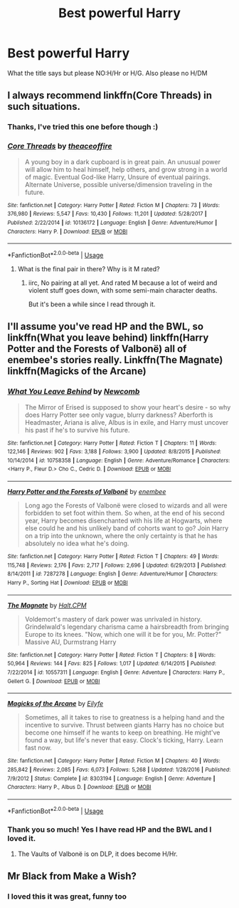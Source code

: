 #+TITLE: Best powerful Harry

* Best powerful Harry
:PROPERTIES:
:Author: RavenclawHufflepuff
:Score: 3
:DateUnix: 1561666029.0
:DateShort: 2019-Jun-28
:FlairText: Request
:END:
What the title says but please NO:H/Hr or H/G. Also please no H/DM


** I always recommend linkffn(Core Threads) in such situations.
:PROPERTIES:
:Author: Achille-Talon
:Score: 7
:DateUnix: 1561667327.0
:DateShort: 2019-Jun-28
:END:

*** Thanks, I've tried this one before though :)
:PROPERTIES:
:Author: RavenclawHufflepuff
:Score: 2
:DateUnix: 1561667364.0
:DateShort: 2019-Jun-28
:END:


*** [[https://www.fanfiction.net/s/10136172/1/][*/Core Threads/*]] by [[https://www.fanfiction.net/u/4665282/theaceoffire][/theaceoffire/]]

#+begin_quote
  A young boy in a dark cupboard is in great pain. An unusual power will allow him to heal himself, help others, and grow strong in a world of magic. Eventual God-like Harry, Unsure of eventual pairings. Alternate Universe, possible universe/dimension traveling in the future.
#+end_quote

^{/Site/:} ^{fanfiction.net} ^{*|*} ^{/Category/:} ^{Harry} ^{Potter} ^{*|*} ^{/Rated/:} ^{Fiction} ^{M} ^{*|*} ^{/Chapters/:} ^{73} ^{*|*} ^{/Words/:} ^{376,980} ^{*|*} ^{/Reviews/:} ^{5,547} ^{*|*} ^{/Favs/:} ^{10,430} ^{*|*} ^{/Follows/:} ^{11,201} ^{*|*} ^{/Updated/:} ^{5/28/2017} ^{*|*} ^{/Published/:} ^{2/22/2014} ^{*|*} ^{/id/:} ^{10136172} ^{*|*} ^{/Language/:} ^{English} ^{*|*} ^{/Genre/:} ^{Adventure/Humor} ^{*|*} ^{/Characters/:} ^{Harry} ^{P.} ^{*|*} ^{/Download/:} ^{[[http://www.ff2ebook.com/old/ffn-bot/index.php?id=10136172&source=ff&filetype=epub][EPUB]]} ^{or} ^{[[http://www.ff2ebook.com/old/ffn-bot/index.php?id=10136172&source=ff&filetype=mobi][MOBI]]}

--------------

*FanfictionBot*^{2.0.0-beta} | [[https://github.com/tusing/reddit-ffn-bot/wiki/Usage][Usage]]
:PROPERTIES:
:Author: FanfictionBot
:Score: 1
:DateUnix: 1561667368.0
:DateShort: 2019-Jun-28
:END:

**** What is the final pair in there? Why is it M rated?
:PROPERTIES:
:Author: NoEsUnaCuentaAlterna
:Score: 1
:DateUnix: 1561685255.0
:DateShort: 2019-Jun-28
:END:

***** iirc, No pairing at all yet. And rated M because a lot of weird and violent stuff goes down, with some semi-main character deaths.

But it's been a while since I read through it.
:PROPERTIES:
:Author: CastoBlasto
:Score: 2
:DateUnix: 1561718191.0
:DateShort: 2019-Jun-28
:END:


** I'll assume you've read HP and the BWL, so linkffn(What you leave behind) linkffn(Harry Potter and the Forests of Valbonë) all of enembee's stories really. Linkffn(The Magnate) linkffn(Magicks of the Arcane)
:PROPERTIES:
:Author: Ash_Lestrange
:Score: 5
:DateUnix: 1561668210.0
:DateShort: 2019-Jun-28
:END:

*** [[https://www.fanfiction.net/s/10758358/1/][*/What You Leave Behind/*]] by [[https://www.fanfiction.net/u/4727972/Newcomb][/Newcomb/]]

#+begin_quote
  The Mirror of Erised is supposed to show your heart's desire - so why does Harry Potter see only vague, blurry darkness? Aberforth is Headmaster, Ariana is alive, Albus is in exile, and Harry must uncover his past if he's to survive his future.
#+end_quote

^{/Site/:} ^{fanfiction.net} ^{*|*} ^{/Category/:} ^{Harry} ^{Potter} ^{*|*} ^{/Rated/:} ^{Fiction} ^{T} ^{*|*} ^{/Chapters/:} ^{11} ^{*|*} ^{/Words/:} ^{122,146} ^{*|*} ^{/Reviews/:} ^{902} ^{*|*} ^{/Favs/:} ^{3,188} ^{*|*} ^{/Follows/:} ^{3,900} ^{*|*} ^{/Updated/:} ^{8/8/2015} ^{*|*} ^{/Published/:} ^{10/14/2014} ^{*|*} ^{/id/:} ^{10758358} ^{*|*} ^{/Language/:} ^{English} ^{*|*} ^{/Genre/:} ^{Adventure/Romance} ^{*|*} ^{/Characters/:} ^{<Harry} ^{P.,} ^{Fleur} ^{D.>} ^{Cho} ^{C.,} ^{Cedric} ^{D.} ^{*|*} ^{/Download/:} ^{[[http://www.ff2ebook.com/old/ffn-bot/index.php?id=10758358&source=ff&filetype=epub][EPUB]]} ^{or} ^{[[http://www.ff2ebook.com/old/ffn-bot/index.php?id=10758358&source=ff&filetype=mobi][MOBI]]}

--------------

[[https://www.fanfiction.net/s/7287278/1/][*/Harry Potter and the Forests of Valbonë/*]] by [[https://www.fanfiction.net/u/980211/enembee][/enembee/]]

#+begin_quote
  Long ago the Forests of Valbonë were closed to wizards and all were forbidden to set foot within them. So when, at the end of his second year, Harry becomes disenchanted with his life at Hogwarts, where else could he and his unlikely band of cohorts want to go? Join Harry on a trip into the unknown, where the only certainty is that he has absolutely no idea what he's doing.
#+end_quote

^{/Site/:} ^{fanfiction.net} ^{*|*} ^{/Category/:} ^{Harry} ^{Potter} ^{*|*} ^{/Rated/:} ^{Fiction} ^{T} ^{*|*} ^{/Chapters/:} ^{49} ^{*|*} ^{/Words/:} ^{115,748} ^{*|*} ^{/Reviews/:} ^{2,176} ^{*|*} ^{/Favs/:} ^{2,717} ^{*|*} ^{/Follows/:} ^{2,696} ^{*|*} ^{/Updated/:} ^{6/29/2013} ^{*|*} ^{/Published/:} ^{8/14/2011} ^{*|*} ^{/id/:} ^{7287278} ^{*|*} ^{/Language/:} ^{English} ^{*|*} ^{/Genre/:} ^{Adventure/Humor} ^{*|*} ^{/Characters/:} ^{Harry} ^{P.,} ^{Sorting} ^{Hat} ^{*|*} ^{/Download/:} ^{[[http://www.ff2ebook.com/old/ffn-bot/index.php?id=7287278&source=ff&filetype=epub][EPUB]]} ^{or} ^{[[http://www.ff2ebook.com/old/ffn-bot/index.php?id=7287278&source=ff&filetype=mobi][MOBI]]}

--------------

[[https://www.fanfiction.net/s/10557311/1/][*/The Magnate/*]] by [[https://www.fanfiction.net/u/1665723/Halt-CPM][/Halt.CPM/]]

#+begin_quote
  Voldemort's mastery of dark power was unrivaled in history. Grindelwald's legendary charisma came a hairsbreadth from bringing Europe to its knees. "Now, which one will it be for you, Mr. Potter?" Massive AU, Durmstrang Harry
#+end_quote

^{/Site/:} ^{fanfiction.net} ^{*|*} ^{/Category/:} ^{Harry} ^{Potter} ^{*|*} ^{/Rated/:} ^{Fiction} ^{T} ^{*|*} ^{/Chapters/:} ^{8} ^{*|*} ^{/Words/:} ^{50,964} ^{*|*} ^{/Reviews/:} ^{144} ^{*|*} ^{/Favs/:} ^{825} ^{*|*} ^{/Follows/:} ^{1,017} ^{*|*} ^{/Updated/:} ^{6/14/2015} ^{*|*} ^{/Published/:} ^{7/22/2014} ^{*|*} ^{/id/:} ^{10557311} ^{*|*} ^{/Language/:} ^{English} ^{*|*} ^{/Genre/:} ^{Adventure} ^{*|*} ^{/Characters/:} ^{Harry} ^{P.,} ^{Gellert} ^{G.} ^{*|*} ^{/Download/:} ^{[[http://www.ff2ebook.com/old/ffn-bot/index.php?id=10557311&source=ff&filetype=epub][EPUB]]} ^{or} ^{[[http://www.ff2ebook.com/old/ffn-bot/index.php?id=10557311&source=ff&filetype=mobi][MOBI]]}

--------------

[[https://www.fanfiction.net/s/8303194/1/][*/Magicks of the Arcane/*]] by [[https://www.fanfiction.net/u/2552465/Eilyfe][/Eilyfe/]]

#+begin_quote
  Sometimes, all it takes to rise to greatness is a helping hand and the incentive to survive. Thrust between giants Harry has no choice but become one himself if he wants to keep on breathing. He might've found a way, but life's never that easy. Clock's ticking, Harry. Learn fast now.
#+end_quote

^{/Site/:} ^{fanfiction.net} ^{*|*} ^{/Category/:} ^{Harry} ^{Potter} ^{*|*} ^{/Rated/:} ^{Fiction} ^{M} ^{*|*} ^{/Chapters/:} ^{40} ^{*|*} ^{/Words/:} ^{285,842} ^{*|*} ^{/Reviews/:} ^{2,085} ^{*|*} ^{/Favs/:} ^{6,073} ^{*|*} ^{/Follows/:} ^{5,268} ^{*|*} ^{/Updated/:} ^{1/28/2016} ^{*|*} ^{/Published/:} ^{7/9/2012} ^{*|*} ^{/Status/:} ^{Complete} ^{*|*} ^{/id/:} ^{8303194} ^{*|*} ^{/Language/:} ^{English} ^{*|*} ^{/Genre/:} ^{Adventure} ^{*|*} ^{/Characters/:} ^{Harry} ^{P.,} ^{Albus} ^{D.} ^{*|*} ^{/Download/:} ^{[[http://www.ff2ebook.com/old/ffn-bot/index.php?id=8303194&source=ff&filetype=epub][EPUB]]} ^{or} ^{[[http://www.ff2ebook.com/old/ffn-bot/index.php?id=8303194&source=ff&filetype=mobi][MOBI]]}

--------------

*FanfictionBot*^{2.0.0-beta} | [[https://github.com/tusing/reddit-ffn-bot/wiki/Usage][Usage]]
:PROPERTIES:
:Author: FanfictionBot
:Score: 2
:DateUnix: 1561668224.0
:DateShort: 2019-Jun-28
:END:


*** Thank you so much! Yes I have read HP and the BWL and I loved it.
:PROPERTIES:
:Author: RavenclawHufflepuff
:Score: 1
:DateUnix: 1561668337.0
:DateShort: 2019-Jun-28
:END:

**** The Vaults of Valbonë is on DLP, it does become H/Hr.
:PROPERTIES:
:Author: Ash_Lestrange
:Score: 1
:DateUnix: 1561669227.0
:DateShort: 2019-Jun-28
:END:


** Mr Black from Make a Wish?
:PROPERTIES:
:Author: TheDivineDemon
:Score: 3
:DateUnix: 1561702829.0
:DateShort: 2019-Jun-28
:END:

*** I loved this it was great, funny too
:PROPERTIES:
:Author: RavenclawHufflepuff
:Score: 1
:DateUnix: 1561703163.0
:DateShort: 2019-Jun-28
:END:
